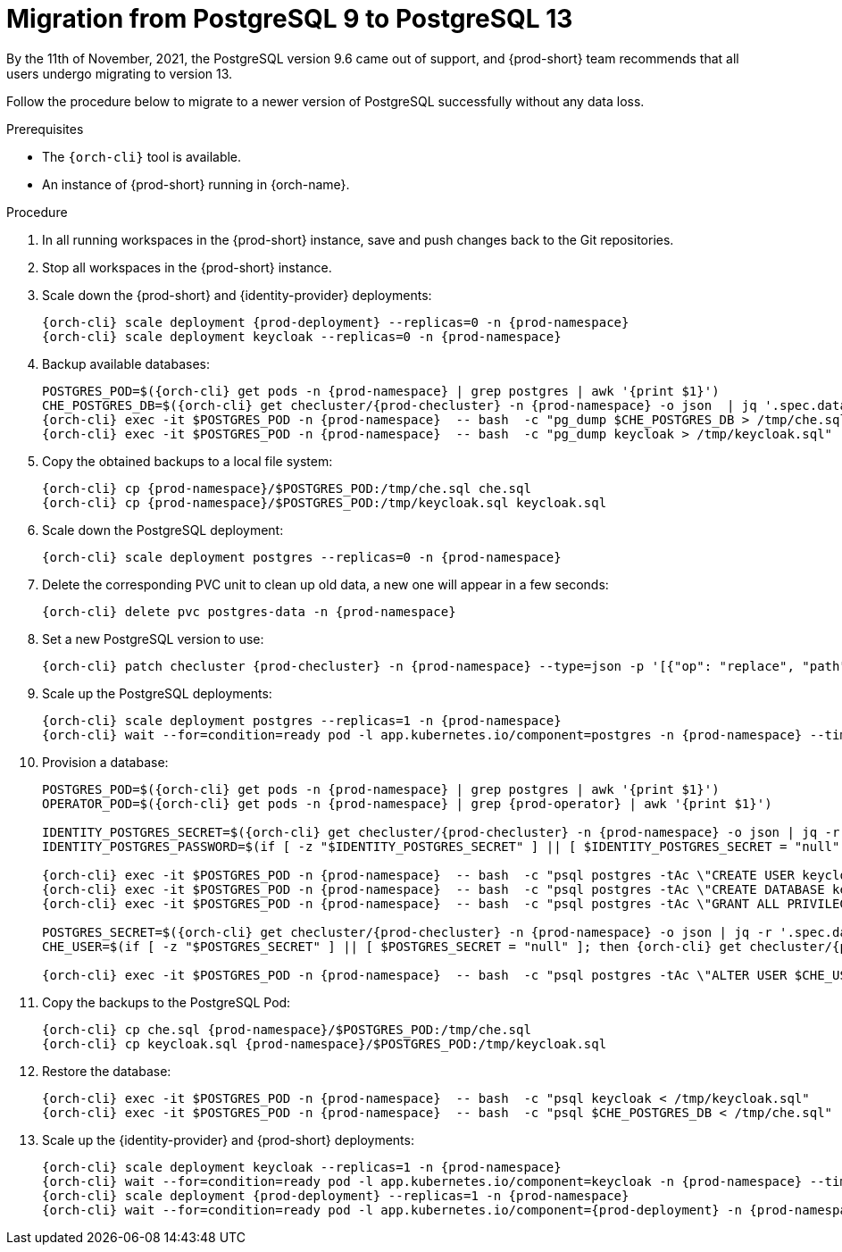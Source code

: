 
[id="migration-from-postgresql-9-to-postgresql-13_{context}"]
= Migration from PostgreSQL 9 to PostgreSQL 13

By the 11th of November, 2021, the PostgreSQL version 9.6 came out of support, and {prod-short} team recommends that all users undergo migrating to version 13.

Follow the procedure below to migrate to a newer version of PostgreSQL successfully without any data loss.

.Prerequisites

* The `{orch-cli}` tool is available.
* An instance of {prod-short} running in {orch-name}.

.Procedure

. In all running workspaces in the {prod-short} instance, save and push changes back to the Git repositories.
+
. Stop all workspaces in the {prod-short} instance.
+
. Scale down the {prod-short} and {identity-provider} deployments:
+
[subs="+quotes,+attributes"]
----
{orch-cli} scale deployment {prod-deployment} --replicas=0 -n {prod-namespace}
{orch-cli} scale deployment keycloak --replicas=0 -n {prod-namespace}
----

. Backup available databases:
+
[subs="+quotes,+attributes"]
----
POSTGRES_POD=$({orch-cli} get pods -n {prod-namespace} | grep postgres | awk '{print $1}')
CHE_POSTGRES_DB=$({orch-cli} get checluster/{prod-checluster} -n {prod-namespace} -o json  | jq '.spec.database.chePostgresDb')
{orch-cli} exec -it $POSTGRES_POD -n {prod-namespace}  -- bash  -c "pg_dump $CHE_POSTGRES_DB > /tmp/che.sql"
{orch-cli} exec -it $POSTGRES_POD -n {prod-namespace}  -- bash  -c "pg_dump keycloak > /tmp/keycloak.sql"
----

. Copy the obtained backups to a local file system:
+
[subs="+quotes,+attributes"]
----
{orch-cli} cp {prod-namespace}/$POSTGRES_POD:/tmp/che.sql che.sql
{orch-cli} cp {prod-namespace}/$POSTGRES_POD:/tmp/keycloak.sql keycloak.sql
----

. Scale down the PostgreSQL deployment:
+
[subs="+quotes,+attributes"]
----
{orch-cli} scale deployment postgres --replicas=0 -n {prod-namespace}
----

. Delete the corresponding PVC unit to clean up old data, a new one will appear in a few seconds:
+
[subs="+quotes,+attributes"]
----
{orch-cli} delete pvc postgres-data -n {prod-namespace}
----

. Set a new PostgreSQL version to use:
+
[subs="+quotes,+attributes"]
----
{orch-cli} patch checluster {prod-checluster} -n {prod-namespace} --type=json -p '[{"op": "replace", "path": "/spec/database/postgresVersion", "value": "13.3"}]'
----

. Scale up the PostgreSQL deployments:
+
[subs="+quotes,+attributes"]
----
{orch-cli} scale deployment postgres --replicas=1 -n {prod-namespace}
{orch-cli} wait --for=condition=ready pod -l app.kubernetes.io/component=postgres -n {prod-namespace} --timeout=120s
----

. Provision a database:
+
[subs="+quotes,+attributes"]
----
POSTGRES_POD=$({orch-cli} get pods -n {prod-namespace} | grep postgres | awk '{print $1}')
OPERATOR_POD=$({orch-cli} get pods -n {prod-namespace} | grep {prod-operator} | awk '{print $1}')

IDENTITY_POSTGRES_SECRET=$({orch-cli} get checluster/{prod-checluster} -n {prod-namespace} -o json | jq -r '.spec.auth.identityProviderPostgresSecret')
IDENTITY_POSTGRES_PASSWORD=$(if [ -z "$IDENTITY_POSTGRES_SECRET" ] || [ $IDENTITY_POSTGRES_SECRET = "null" ]; then {orch-cli} get checluster/{prod-checluster}  -n {prod-namespace} -o json | jq -r '.spec.auth.identityProviderPostgresPassword'; else {orch-cli} get secret $IDENTITY_POSTGRES_SECRET -n {prod-namespace} -o json | jq -r '.data.password' | base64 -d; fi)

{orch-cli} exec -it $POSTGRES_POD -n {prod-namespace}  -- bash  -c "psql postgres -tAc \"CREATE USER keycloak WITH PASSWORD '$IDENTITY_POSTGRES_PASSWORD'\""
{orch-cli} exec -it $POSTGRES_POD -n {prod-namespace}  -- bash  -c "psql postgres -tAc \"CREATE DATABASE keycloak\""
{orch-cli} exec -it $POSTGRES_POD -n {prod-namespace}  -- bash  -c "psql postgres -tAc \"GRANT ALL PRIVILEGES ON DATABASE keycloak TO keycloak\""

POSTGRES_SECRET=$({orch-cli} get checluster/{prod-checluster} -n {prod-namespace} -o json | jq -r '.spec.database.chePostgresSecret')
CHE_USER=$(if [ -z "$POSTGRES_SECRET" ] || [ $POSTGRES_SECRET = "null" ]; then {orch-cli} get checluster/{prod-checluster}  -n {prod-namespace} -o json | jq -r '.spec.database.chePostgresUser'; else {orch-cli} get secret $POSTGRES_SECRET -n {prod-namespace} -o json | jq -r '.data.user' | base64 -d; fi)

{orch-cli} exec -it $POSTGRES_POD -n {prod-namespace}  -- bash  -c "psql postgres -tAc \"ALTER USER $CHE_USER WITH SUPERUSER\""
----

. Copy the backups to the PostgreSQL Pod:
+
[subs="+quotes,+attributes"]
----
{orch-cli} cp che.sql {prod-namespace}/$POSTGRES_POD:/tmp/che.sql
{orch-cli} cp keycloak.sql {prod-namespace}/$POSTGRES_POD:/tmp/keycloak.sql
----

. Restore the database:
+
[subs="+quotes,+attributes"]
----
{orch-cli} exec -it $POSTGRES_POD -n {prod-namespace}  -- bash  -c "psql keycloak < /tmp/keycloak.sql"
{orch-cli} exec -it $POSTGRES_POD -n {prod-namespace}  -- bash  -c "psql $CHE_POSTGRES_DB < /tmp/che.sql"
----

. Scale up the {identity-provider} and {prod-short} deployments:
+
[subs="+quotes,+attributes"]
----
{orch-cli} scale deployment keycloak --replicas=1 -n {prod-namespace}
{orch-cli} wait --for=condition=ready pod -l app.kubernetes.io/component=keycloak -n {prod-namespace} --timeout=120s
{orch-cli} scale deployment {prod-deployment} --replicas=1 -n {prod-namespace}
{orch-cli} wait --for=condition=ready pod -l app.kubernetes.io/component={prod-deployment} -n {prod-namespace} --timeout=120s
----
